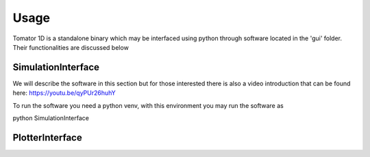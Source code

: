 Usage
=====
Tomator 1D is a standalone binary which may be 
interfaced using python through software located in the 'gui' folder. Their functionalities are discussed below

SimulationInterface
-------------------
We will describe the software in this section but for those interested there is
also a video introduction that can be found here: https://youtu.be/qyPUr26huhY

To run the software you need a python venv, with this environment you may run the software as

.. code-block:: bash
python SimulationInterface



PlotterInterface
----------------

